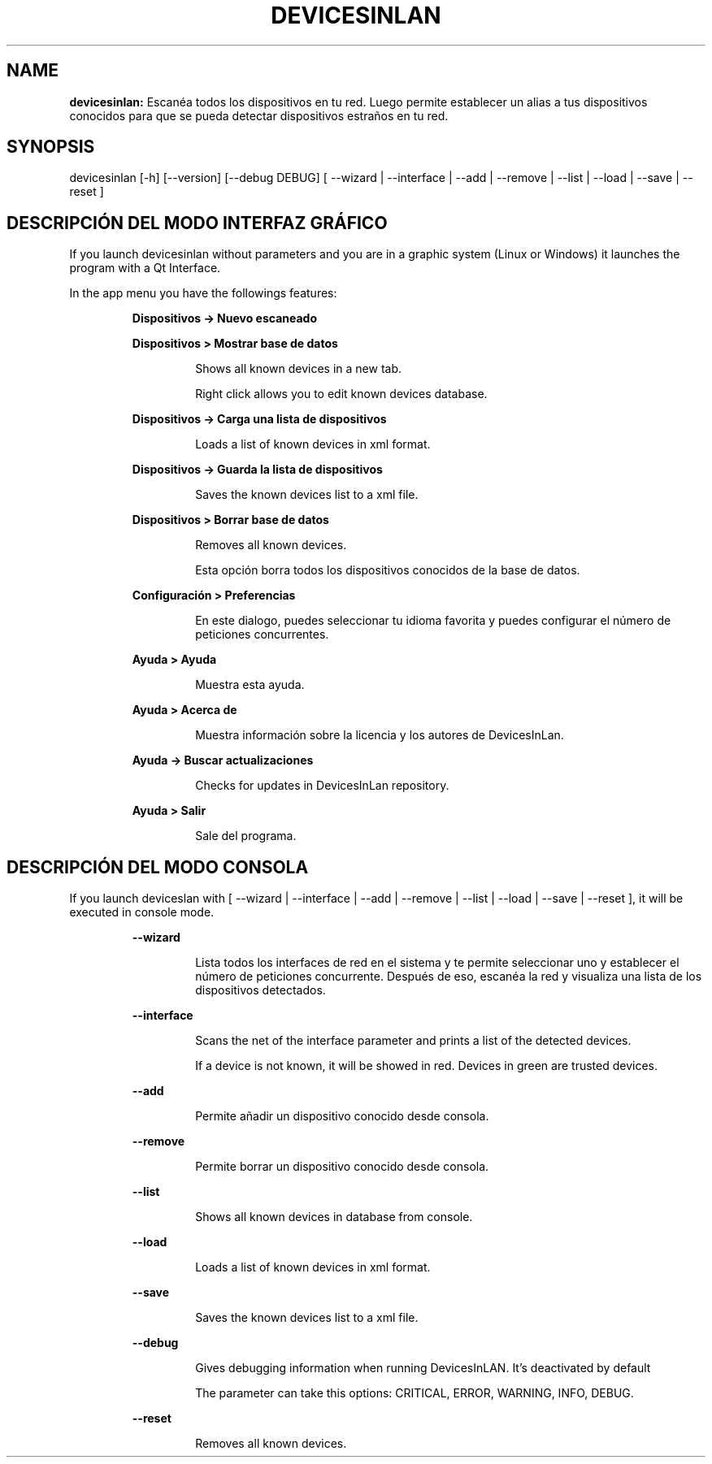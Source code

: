 .TH DEVICESINLAN 1 2017\-02\-26
.SH NAME

.B devicesinlan:
Escan\('ea todos los dispositivos en tu red. Luego permite establecer un alias a tus dispositivos conocidos para que se pueda detectar dispositivos estra\(~nos en tu red.
.SH SYNOPSIS

devicesinlan [\-h] [\-\-version] [\-\-debug DEBUG] [ \-\-wizard | \-\-interface | \-\-add | \-\-remove | \-\-list | \-\-load | \-\-save | \-\-reset ]
.SH DESCRIPCI\('ON DEL MODO INTERFAZ GR\('AFICO

.PP
If you launch devicesinlan without parameters and you are in a graphic system (Linux or Windows) it launches the program with a Qt Interface.
.PP
In the app menu you have the followings features:
.PP
.RS
.B Dispositivos \-> Nuevo escaneado
.RE
.PP
.RS
.B Dispositivos > Mostrar base de datos
.RE
.PP
.RS
.RS
Shows all known devices in a new tab.
.RE
.RE
.PP
.RS
.RS
Right click allows you to edit known devices database.
.RE
.RE
.PP
.RS
.B Dispositivos \-> Carga una lista de dispositivos
.RE
.PP
.RS
.RS
Loads a list of known devices in xml format.
.RE
.RE
.PP
.RS
.B Dispositivos \-> Guarda la lista de dispositivos
.RE
.PP
.RS
.RS
Saves the known devices list to a xml file.
.RE
.RE
.PP
.RS
.B Dispositivos > Borrar base de datos
.RE
.PP
.RS
.RS
Removes all known devices.
.RE
.RE
.PP
.RS
.RS
Esta opci\('on borra todos los dispositivos conocidos de la base de datos.
.RE
.RE
.PP
.RS
.B Configuraci\('on > Preferencias
.RE
.PP
.RS
.RS
En este dialogo, puedes seleccionar tu idioma favorita y puedes configurar el n\('umero de peticiones concurrentes.
.RE
.RE
.PP
.RS
.B Ayuda > Ayuda
.RE
.PP
.RS
.RS
Muestra esta ayuda.
.RE
.RE
.PP
.RS
.B Ayuda > Acerca de
.RE
.PP
.RS
.RS
Muestra informaci\('on sobre la licencia y los autores de DevicesInLan.
.RE
.RE
.PP
.RS
.B Ayuda \-> Buscar actualizaciones
.RE
.PP
.RS
.RS
Checks for updates in DevicesInLan repository.
.RE
.RE
.PP
.RS
.B Ayuda > Salir
.RE
.PP
.RS
.RS
Sale del programa.
.RE
.RE
.SH DESCRIPCI\('ON DEL MODO CONSOLA

.PP
If you launch deviceslan with [ \-\-wizard | \-\-interface | \-\-add | \-\-remove | \-\-list | \-\-load | \-\-save | \-\-reset ], it will be executed in console mode.
.PP
.RS
.B \-\-wizard
.RE
.PP
.RS
.RS
Lista todos los interfaces de red en el sistema y te permite seleccionar uno y establecer el n\('umero de peticiones concurrente. Despu\('es de eso, escan\('ea la red y visualiza una lista de los dispositivos detectados.
.RE
.RE
.PP
.RS
.B \-\-interface
.RE
.PP
.RS
.RS
Scans the net of the interface parameter and prints a list of the detected devices.
.RE
.RE
.PP
.RS
.RS
If a device is not known, it will be showed in red. Devices in green are trusted devices.
.RE
.RE
.PP
.RS
.B \-\-add
.RE
.PP
.RS
.RS
Permite a\(~nadir un dispositivo conocido desde consola.
.RE
.RE
.PP
.RS
.B \-\-remove
.RE
.PP
.RS
.RS
Permite borrar un dispositivo conocido desde consola.
.RE
.RE
.PP
.RS
.B \-\-list
.RE
.PP
.RS
.RS
Shows all known devices in database from console.
.RE
.RE
.PP
.RS
.B \-\-load
.RE
.PP
.RS
.RS
Loads a list of known devices in xml format.
.RE
.RE
.PP
.RS
.B \-\-save
.RE
.PP
.RS
.RS
Saves the known devices list to a xml file.
.RE
.RE
.PP
.RS
.B \-\-debug
.RE
.PP
.RS
.RS
Gives debugging information when running DevicesInLAN. It's deactivated by default
.RE
.RE
.PP
.RS
.RS
The parameter can take this options: CRITICAL, ERROR, WARNING, INFO, DEBUG.
.RE
.RE
.PP
.RS
.B \-\-reset
.RE
.PP
.RS
.RS
Removes all known devices.
.RE
.RE

